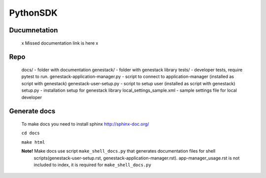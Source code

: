 PythonSDK
#########

Ducumnetation
*************

   x Missed documentation link is here x

Repo
****

  docs/                             - folder with documentation
  genestack/                        - folder with genestack library
  tests/                            - developer tests, require pytest to run.
  genestack-application-manager.py  - script to connect to application-manager (installed as script with genestack)
  genestack-user-setup.py           - script to setup user (installed as script with genestack)
  setup.py                          - installation setup for genestack library
  local_settings_sample.xml         - sample settings file for local developer

Generate docs
*************

   To make docs you need to install sphinx http://sphinx-doc.org/

   ``cd docs``

   ``make html``

   **Note!** Make docs use script ``make_shell_docs.py`` that generates documentation files for shell
    scripts(genestack-user-setup.rst, genestack-application-manager.rst).  app-manager_usage.rst is not included to index, it is required for ``make_shell_docs.py``



